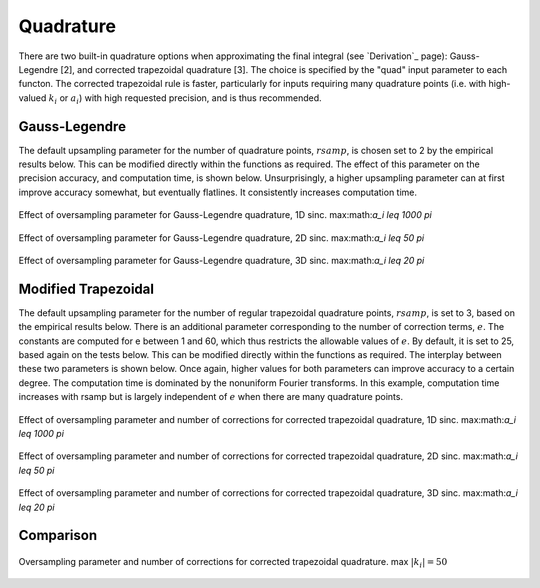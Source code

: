 Quadrature
=========================================

There are two built-in quadrature options when approximating the final integral (see `Derivation`_ page): Gauss-Legendre [2], and corrected trapezoidal quadrature [3]. The choice is specified by the "quad" input parameter to each functon. The corrected trapezoidal rule is faster, particularly for inputs requiring many quadrature points (i.e. with high-valued :math:`k_i` or :math:`a_i`) with high requested precision, and is thus recommended.

Gauss-Legendre
-----------------

The default upsampling parameter for the number of quadrature points, :math:`rsamp`, is chosen set to 2 by the empirical results below. This can be modified directly within the functions as required. The effect of this parameter on the precision accuracy, and computation time, is shown below. Unsurprisingly, a higher upsampling parameter can at first improve accuracy somewhat, but eventually flatlines. It consistently increases computation time.

.. figure:: Legendre1DErrorParam.png
    :width: 70%
    :align: center

    Effect of oversampling parameter for Gauss-Legendre quadrature, 1D sinc. max:math:`a_i \leq 1000 \pi`

.. figure:: Legendre2DErrorParam.png
    :width: 70%
    :align: center

    Effect of oversampling parameter for Gauss-Legendre quadrature, 2D sinc. max:math:`a_i \leq 50 \pi`

.. figure:: Legendre3DErrorParam.png
    :width: 70%
    :align: center

    Effect of oversampling parameter for Gauss-Legendre quadrature, 3D sinc. max:math:`a_i \leq 20 \pi`


Modified Trapezoidal
------------------------

The default upsampling parameter for the number of regular trapezoidal quadrature points, :math:`rsamp`, is set to 3, based on the empirical results below. There is an additional parameter corresponding to the number of correction terms, :math:`e`. The constants are computed for e between 1 and 60, which thus restricts the allowable values of :math:`e`. By default, it is set to 25, based again on the tests below. This can be modified directly within the functions as required. The interplay between these two parameters is shown below. Once again, higher values for both parameters can improve accuracy to a certain degree. The computation time is dominated by the nonuniform Fourier transforms. In this example, computation time increases with rsamp but is largely independent of :math:`e` when there are many quadrature points.

.. figure:: Trapezoidal1DErrorParam.png
    :width: 70%
    :align: center

    Effect of oversampling parameter and number of corrections for corrected trapezoidal quadrature, 1D sinc. max:math:`a_i \leq 1000 \pi`

.. figure:: Trapezoidal2DErrorParam.png
    :width: 70%
    :align: center

    Effect of oversampling parameter and number of corrections for corrected trapezoidal quadrature, 2D sinc. max:math:`a_i \leq 50 \pi`

.. figure:: Trapezoidal3DErrorParam.png
    :width: 70%
    :align: center

    Effect of oversampling parameter and number of corrections for corrected trapezoidal quadrature, 3D sinc. max:math:`a_i \leq 20 \pi`

Comparison
------------

.. figure:: QuadComparison.png
    :width: 70%
    :align: center

    Oversampling parameter and number of corrections for corrected trapezoidal quadrature. max :math:`|k_i|=50`

